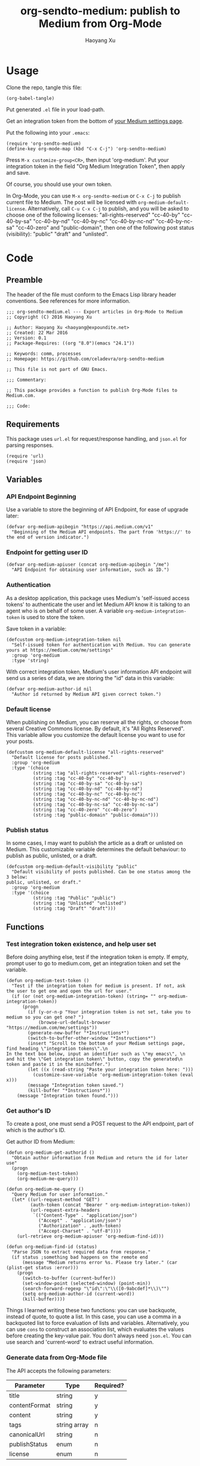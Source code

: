 #+TITLE: org-sendto-medium: publish to Medium from Org-Mode
#+AUTHOR: Haoyang Xu

* Usage

  Clone the repo, tangle this file:

  #+BEGIN_SRC elisp :tangle no
  (org-babel-tangle)
  #+END_SRC
  
  Put generated ~.el~ file in your load-path.

  Get an integration token from the bottom of [[https://medium.com/me/settings][your Medium settings page]].

  Put the following into your ~.emacs~:

  #+BEGIN_SRC elisp :tangle no
    (require 'org-sendto-medium)
    (define-key org-mode-map (kbd "C-x C-j") 'org-sendto-medium)
  #+END_SRC
  
  Press ~M-x customize-group<CR>~, then input 'org-medium'. Put your integration token in the field "Org Medium Integration Token", then apply and save.

  Of course, you should use your own token.

  In Org-Mode, you can use ~M-x org-sendto-medium~ or ~C-x C-j~ to publish current file to Medium. The post will be licensed with ~org-medium-default-license~. Alternatively, call ~C-u C-x C-j~ to publish, and you will be asked to choose one of the following licenses: "all-rights-reserved" "cc-40-by" "cc-40-by-sa" "cc-40-by-nd" "cc-40-by-nc" "cc-40-by-nc-nd" "cc-40-by-nc-sa" "cc-40-zero" and "public-domain", then one of the following post status (visibility): "public" "draft" and "unlisted". 
  
* Code
  :PROPERTIES:
  :tangle:   org-sendto-medium.el
  :END:
** Preamble
   The header of the file must conform to the Emacs Lisp library header conventions. See references for more information.
   
   #+BEGIN_SRC elisp
     ;;; org-sendto-medium.el --- Export articles in Org-Mode to Medium
     ;; Copyright (C) 2016 Haoyang Xu

     ;; Author: Haoyang Xu <haoyang@expoundite.net>
     ;; Created: 22 Mar 2016
     ;; Version: 0.1
     ;; Package-Requires: ((org "8.0")(emacs "24.1"))

     ;; Keywords: comm, processes
     ;; Homepage: https://github.com/celadevra/org-sendto-medium

     ;; This file is not part of GNU Emacs.

     ;;; Commentary:

     ;; This package provides a function to publish Org-Mode files to Medium.com.
     
     ;;; Code:
   #+END_SRC
** Requirements
   This package uses ~url.el~ for request/response handling, and ~json.el~ for parsing responses.
   #+BEGIN_SRC elisp
     (require 'url)
     (require 'json)
   #+END_SRC
** Variables
*** API Endpoint Beginning
    Use a variable to store the beginning of API Endpoint, for ease of upgrade later:
    #+BEGIN_SRC elisp
      (defvar org-medium-apibegin "https://api.medium.com/v1"
        "Beginning of the Medium API endpoints. The part from 'https://' to the end of version indicator.")
    #+END_SRC
    
*** Endpoint for getting user ID
    #+BEGIN_SRC elisp
      (defvar org-medium-apiuser (concat org-medium-apibegin "/me")
        "API Endpoint for obtaining user information, such as ID.")
    #+END_SRC
*** Authentication
    As a desktop application, this package uses Medium's 'self-issued access tokens' to authenticate the user and let Medium API know it is talking to an agent who is on behalf of some user. A variable ~org-medium-integration-token~ is used to store the token.
    
    Save token in a variable:
    #+BEGIN_SRC elisp
      (defcustom org-medium-integration-token nil
        "Self-issued token for authentication with Medium. You can generate yours at https://medium.com/me/settings"
        :group 'org-medium
        :type 'string)
    #+END_SRC
    
    With correct integration token, Medium's user information API endpoint will send us a series of data, we are storing the "id" data in this variable:
    #+BEGIN_SRC elisp
      (defvar org-medium-author-id nil
        "Author id returned by Medium API given correct token.")
    #+END_SRC
    
*** Default license
    When publishing on Medium, you can reserve all the rights, or choose from several Creative Commons license. By default, it's "All Rights Reserved". This variable allow you customize the default license you want to use for your posts.
    #+BEGIN_SRC elisp
      (defcustom org-medium-default-license "all-rights-reserved"
        "Default license for posts published."
        :group 'org-medium
        :type '(choice
                (string :tag "all-rights-reserved" "all-rights-reserved")
                (string :tag "cc-40-by" "cc-40-by")
                (string :tag "cc-40-by-sa" "cc-40-by-sa")
                (string :tag "cc-40-by-nd" "cc-40-by-nd")
                (string :tag "cc-40-by-nc" "cc-40-by-nc")
                (string :tag "cc-40-by-nc-nd" "cc-40-by-nc-nd")
                (string :tag "cc-40-by-nc-sa" "cc-40-by-nc-sa")
                (string :tag "cc-40-zero" "cc-40-zero")
                (string :tag "public-domain" "public-domain")))
    #+END_SRC
*** Publish status
    In some cases, I may want to publish the article as a draft or unlisted on Medium. This customizable variable determines the default behaviour: to publish as public, unlisted, or a draft.
    #+BEGIN_SRC elisp
      (defcustom org-medium-default-visibility "public"
        "Default visibility of posts published. Can be one status among the 3 below:
      public, unlisted, or draft."
        :group 'org-medium
        :type '(choice
                (string :tag "Public" "public")
                (string :tag "Unlisted" "unlisted")
                (string :tag "Draft" "draft")))
    #+END_SRC
** Functions
*** Test integration token existence, and help user set 
    Before doing anything else, test if the integration token is empty. If empty, prompt user to go to medium.com, get an integration token and set the variable.

    #+NAME: org-medium-test-token
    #+BEGIN_SRC elisp
      (defun org-medium-test-token ()
        "Test if the integration token for medium is present. If not, ask the user to get one and open the url for user."
        (if (or (not org-medium-integration-token) (string= "" org-medium-integration-token))
            (progn
              (if (y-or-n-p "Your integration token is not set, take you to medium so you can get one? ")
                  (browse-url-default-browser "https://medium.com/me/settings"))
              (generate-new-buffer "*Instructions*")
              (switch-to-buffer-other-window "*Instructions*")
              (insert "Scroll to the bottom of your Medium settings page, find heading \"integration tokens\".\n
      In the text box below, input an identifier such as \"my emacs\", \n
      and hit the \"Get integration token\" button, copy the generated\n
      token and paste it in the minibuffer.")
              (let ((x (read-string "Paste your integration token here: ")))
                (customize-save-variable 'org-medium-integration-token (eval x)))
              (message "Integration token saved.")
              (kill-buffer "*Instructions*"))
          (message "Integration token found.")))
    #+END_SRC
*** Get author's ID
    To create a post, one must send a POST request to the API endpoint, part of which is the author's ID.

    Get author ID from Medium:
    #+NAME: org-medium-get-authorid
    #+BEGIN_SRC elisp
      (defun org-medium-get-authorid ()
        "Obtain author information from Medium and return the id for later use"
        (progn 
          (org-medium-test-token)
          (org-medium-me-query)))
    #+END_SRC
    
    #+NAME: org-medium-me-query
    #+BEGIN_SRC elisp
      (defun org-medium-me-query ()
        "Query Medium for user information."
        (let* ((url-request-method "GET")
               (auth-token (concat "Bearer " org-medium-integration-token))
               (url-request-extra-headers
                `(("Content-Type" . "application/json")
                  ("Accept" . "application/json")
                  ("Authorization" . ,auth-token)
                  ("Accept-Charset" . "utf-8"))))
          (url-retrieve org-medium-apiuser 'org-medium-find-id)))

      (defun org-medium-find-id (status)
        "Parse JSON to extract required data from response."
        (if status ;something bad happens on the remote end
            (message "Medium returns error %s. Please try later." (car (plist-get status :error)))
          (progn 
            (switch-to-buffer (current-buffer))
            (set-window-point (selected-window) (point-min))
            (search-forward-regexp "\"id\":\"\\([0-9abcdef]*\\)\"")
            (setq org-medium-author-id (current-word))
            (kill-buffer))))
    #+END_SRC
    
    Things I learned writing these two functions: you can use backquote, instead of quote, to quote a list. In this case, you can use a comma in a backquoted list to force evaluation of lists and variables. Alternatively, you can use ~cons~ to construct an association list, which evaluates the values before creating the key-value pair. You don't always need ~json.el~. You can use search and 'current-word' to extract useful information. 
*** Generate data from Org-Mode file
    The API accepts the following parameters:
    | Parameter     | Type         | Required? |
    |---------------+--------------+-----------|
    | title         | string       | y         |
    | contentFormat | string       | y         |
    | content       | string       | y         |
    | tags          | string array | n         |
    | canonicalUrl  | string       | n         |
    | publishStatus | enum         | n         |
    | license       | enum         | n         |

    Below are some experiment space for optimized output:
    
    #+BEGIN_SRC elisp :tangle no
      (org-html-export-as-html nil nil nil t '(:with-toc  nil))
    #+END_SRC
    
    The above code seems good enough. When running the code, Emacs opens a HTML buffer in another window, the generated HTML only have the ~<body>~ part, so the content part can be generated with this.
    
    Then I can use a function to read the content of the buffer, another to process the content so they become a sane html string, and return the string.

    #+NAME: org-medium-process-html
    #+BEGIN_SRC elisp
      (defun org-medium-get-content (title)
        "Get generated html from Org's export buffer."
        (save-excursion
          (let ((buffer (org-html-export-as-html nil nil nil t '(:with-toc  nil))))
            (org-medium-process-html buffer title))))

      (defun org-medium-process-html (buffer title)
        "Sanitize buffer content so they are acceptable by Medium's API. 
      Only tags such as <h1><h2><blockquote><p><figure><a><hr> and some
       emphases are accepted."
        (save-excursion
          (with-current-buffer buffer
	    (goto-char (point-min))
	    (insert (concat "<h1>" title "</h1>"))
            (let ((string (buffer-string)))
              (replace-regexp-in-string "\\\n" "" string)))))
    #+END_SRC

    How do I get title?

    #+NAME: org-medium-get-title
    #+BEGIN_SRC elisp
      (defun org-medium-get-title ()
        "Get title from the #+TITLE keyword of current document."
        (save-excursion
          (goto-char (point-min))
          (search-forward-regexp "#\\+title:\\ *")
          (let ((beg (point))) (end-of-line) (buffer-substring-no-properties beg (point)))))
    #+END_SRC
    
    Then we can create the json and post it to Medium:

    #+NAME: org-sendto-medium
    #+BEGIN_SRC elisp
      (defun org-sendto-medium (&optional arg lic visib)
        "When called without arguments, publish your post to Medium with default settings.

        When called with universal argument, allow interactive selection of license and visibility.

      When called with LIC and/or VISIB arguments, send post request with customized arguments to alter publishing behaviour.

      Possible LIC values are:
      \"all-rights-reserved\"
      \"cc-40-by\"
      \"cc-40-by-sa\"
      \"cc-40-by-nc\"
      \"cc-40-by-nd\"
      \"cc-40-by-nc-nd\"
      \"cc-40-by-nc-sa\"
      \"cc-40-zero\"
      \"public-domain\"

      Possible VISIB values are \"public\" \"draft\" and \"unlisted\".
      "
        (interactive "P")
        (if (not (and org-medium-author-id (org-medium-test-token)))
            (setq org-medium-author-id (org-medium-get-authorid)))
        (let* ((url-request-method "POST")
               (auth-token (concat "Bearer " org-medium-integration-token))
               (url-request-extra-headers
                `(("Content-Type" . "application/json")
                  ("Accept" . "application/json")
                  ("Authorization" . ,auth-token)
                  ("Accept-Charset" . "utf-8")))
               (custom-params (equal arg '(4)))
               (title (org-medium-get-title))
               (content (org-medium-get-content title))
               (content-format "html")
               (license (if custom-params (org-medium-show-license-help)
                          (or lic org-medium-default-license)))
               (publish-status (if custom-params (org-medium-show-visibility-help)
                                 (or visib org-medium-default-visibility)))
               (url-request-data (json-encode-plist `(:title ,title
                                                             :contentFormat ,content-format
                                                             :content ,content
                                                             :publishStatus ,publish-status
                                                             :license ,license)))
               (url (concat org-medium-apibegin "/users/" org-medium-author-id "/posts")))
          (url-retrieve url (lambda (status) (switch-to-buffer (current-buffer)))))
        (kill-buffer (get-buffer "*Licenses*"))
        (kill-buffer (get-buffer "*Visibility*")))
    #+END_SRC
    
    By default, the above function sends the post with default settings. You can also send in arguments to customize license, visibility, etc.
   
** Choose license and status during export
   Maybe I don't need a full-blown interface like ~org-export-dispatch~. For now, I only need to let user choose license and visibility if the function is called with =C-u=.
   
   Need to define two help functions to show user the choices and set values:

   #+BEGIN_SRC elisp
     (defun org-medium-show-license-help ()
       "Helper function, show a buffer with possible licenses, let user choose, and return the license value."
       ()
       (generate-new-buffer "*Licenses*")
       (switch-to-buffer-other-window "*Licenses*")
       (insert "Possible choices:
     All rights reserved [a]
     CC-BY [b]         CC-BY-SA [s]
     CC-BY-NC [c]      CC-BY-ND [d]
     CC-BY-NC-SA [n]   CC-BY-NC-ND [y]
     CC-0 [0]
     Public Domain [o]
     ")
       (let ((x (read-char-choice "Select a license: " (append "abscdny0o" nil))))
         (cond ((equal x 97) "all-rights-reserved")
               ((equal x 98) "cc-40-by")
               ((equal x 115) "cc-40-by-sa")
               ((equal x 99) "cc-40-by-nc")
               ((equal x 100) "cc-40-by-nd")
               ((equal x 110) "cc-40-by-nc-sa")
               ((equal x 121) "cc-40-by-nc-nd")
               ((equal x 48) "cc-zero")
               ((equal x 111) "public-domain"))))

     (defun org-medium-show-visibility-help ()
       "Helper function, show a buffer with possible visibility choices for post, let user choose, and return the visibility value."
       ()
       (generate-new-buffer "*Visibility*")
       (switch-to-buffer-other-window "*Visibility*")
       (insert "Possible choices:
     Public [P]
     Draft [D]
     Unlisted [U]")
       (case (read-char-choice "Select visibility: " (append "PDU" nil))
         (80 "published")
         (68 "draft")
         (85 "unlisted")))
   #+END_SRC
   
   #+BEGIN_SRC elisp :tangle no
     ;; testing
     (org-sendto-medium '(4) nil nil)
   #+END_SRC
** Postamble
   #+BEGIN_SRC elisp
     (provide 'org-sendto-medium)
     ;;; org-sendto-medium.el ends here
   #+END_SRC
  
* Ideas/Road Map
** +Handle errors during authentication/publishing+
** +Allow choosing license during publishing+
** +Allow publish as draft/unlisted+
** Allow assigning tags to post
** Allow choosing markdown as an intermediate format
** Allow using curl to talk with Medium in async mode
** Allow user to choose whether publish the whole file or a subtree
* References

  - [[https://medium.com/developers/welcome-to-the-medium-api-3418f956552#.7kpre5bjs][Welcome to the Medium API]]
  - [[https://github.com/Medium/medium-api-docs][Medium API Docs]] 
  - [[https://www.gnu.org/software/emacs/manual/html_node/elisp/Simple-Packages.html][Simple Packages]]
  - [[https://www.gnu.org/software/emacs/manual/html_node/elisp/Library-Headers.html#Library-Headers][Conventional Headers for Emacs Libraries]]
  - https://github.com/lambtron/medium-cli/blob/master/lib/medium.js#L35-L46 Using integration token
  - [[https://medium.com/developers/accepted-markup-for-medium-s-publishing-api-a4367010924e#.5hgquatwe][Accepted markup for Medium’s Publishing API]]
